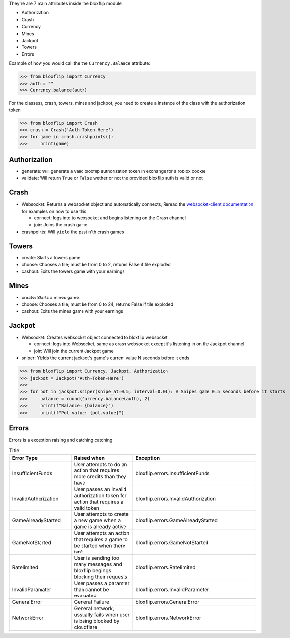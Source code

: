 They're are 7 main attributes inside the bloxflip module

- Authorization
- Crash
- Currency
- Mines
- Jackpot
- Towers
- Errors

Example of how you would call the the ``Currency.Balance`` attribute:

>>> from bloxflip import Currency
>>> auth = ""
>>> Currency.balance(auth)

For the classess, crash, towers, mines and jackpot, you need to create a instance of the class with the authorization token

>>> from bloxflip import Crash
>>> crash = Crash('Auth-Token-Here')
>>> for game in crash.crashpoints():
>>>     print(game)


Authorization
--------------
- generate: Will generate a valid bloxflip authorization token in exchange for a roblox cookie
- validate: Will return ``True`` or ``False`` wether or not the provided bloxflip auth is valid or not

Crash
-----
- Websocket: Returns a websocket object and automatically connects, Reread the `websocket-client documentation <https://websocket-client.readthedocs.io/en/latest/>`_ for examples on how to use this

  - connect: logs into to websocket and begins listening on the Crash channel
  - join: Joins the crash game
- crashpoints: Will ``yield`` the past n'th crash games

Towers
-------
- create: Starts a towers game
- choose: Chooses a tile; must be from 0 to 2, returns False if tile exploded
- cashout: Exits the towers game with your earnings

Mines
-------
- create: Starts a mines game
- choose: Chooses a tile; must be from 0 to 24, returns False if tile exploded
- cashout: Exits the mines game with your earnings

Jackpot
------
- Websocket: Creates websocket object connected to bloxflip websocket

  - connect: logs into Websocket, same as crash websocket except it's listening in on the Jackpot channel
  - join: Will join the current Jackpot game
- sniper: Yields the current jackpot's game's current value N seconds before it ends

>>> from bloxflip import Currency, Jackpot, Authorization
>>> jackpot = Jackpot('Auth-Token-Here')
>>>
>>> for pot in jackpot.sniper(snipe_at=0.5, interval=0.01): # Snipes game 0.5 seconds before it starts
>>>     balance = round(Currency.balance(auth), 2)
>>>     print(f"Balance: {balance}")
>>>     print(f"Pot value: {pot.value}")

Errors
-------

Errors is a exception raising and catching catching

.. list-table:: Title
   :widths: 25 25 50
   :header-rows: 1

   * - Error Type
     - Raised when
     - Exception
   * - InsufficientFunds
     - User attempts to do an action that requires more credits than they have
     - bloxflip.errors.InsufficientFunds
   * - InvalidAuthorization
     - User passes an invalid authorization token for action that requires a valid token 
     - bloxflip.errors.InvalidAuthorization
   * - GameAlreadyStarted
     - User attempts to create a new game when a game is already active
     - bloxflip.errors.GameAlreadyStarted
   * - GameNotStarted
     - User attempts an action that requires a game to be started when there isn't
     - bloxflip.errors.GameNotStarted
   * - Ratelimited
     - User is sending too many messages and bloxflip begings blocking their requests
     - bloxflip.errors.Ratelimited
   * - InvalidParamater
     - User passes a paramter than cannot be evaluated
     - bloxflip.errors.InvalidParameter
   * - GeneralError
     - General Failure
     - bloxflip.errors.GeneralError
   * - NetworkError
     - General network, ussually fails when user is being blocked by cloudflare
     - bloxflip.errors.NetworkError
